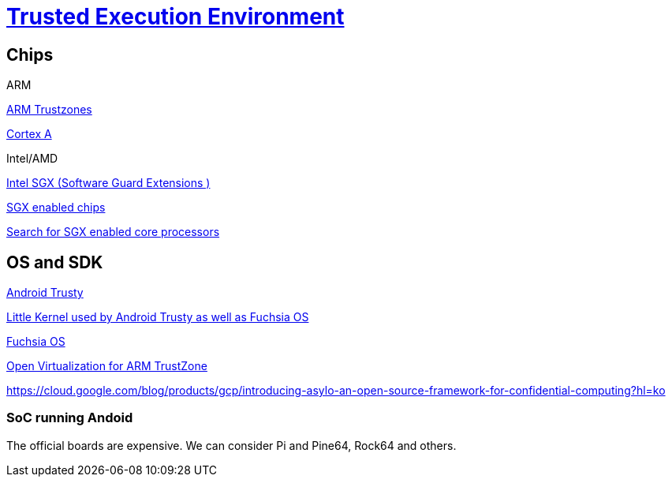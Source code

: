 = https://en.wikipedia.org/wiki/Trusted_execution_environment[Trusted Execution Environment]

== Chips

.ARM

https://www.arm.com/products/silicon-ip-security[ARM Trustzones]

https://www.arm.com/why-arm/technologies/trustzone-for-cortex-a[Cortex A]

.Intel/AMD

https://software.intel.com/en-us/sgx[Intel SGX (Software Guard Extensions )]

https://github.com/ayeks/SGX-hardware[SGX enabled chips]

https://ark.intel.com/Search/FeatureFilter?productType=processors&SoftwareGuardExtensions=Yes%20with%20Intel%C2%AE%20ME[Search for SGX enabled core processors]



== OS and SDK

https://source.android.com/security/trusty[Android Trusty]

https://github.com/littlekernel/lk[Little Kernel used by Android Trusty as well as Fuchsia OS]


https://en.wikipedia.org/wiki/Google_Fuchsia[Fuchsia OS]

http://www.openvirtualization.org/open-source-arm-trustzone.html[Open Virtualization for ARM TrustZone]

https://cloud.google.com/blog/products/gcp/introducing-asylo-an-open-source-framework-for-confidential-computing?hl=ko

=== SoC running Andoid

The official boards are expensive. We can consider Pi and Pine64, Rock64 and others.





